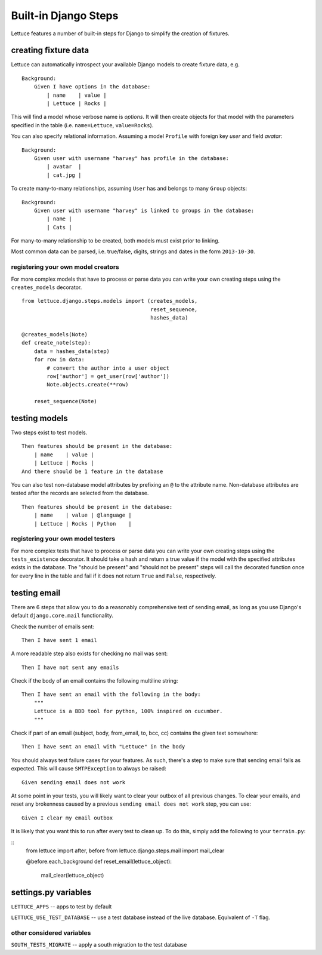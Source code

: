 .. _reference-django:

=====================
Built-in Django Steps
=====================

Lettuce features a number of built-in steps for Django to simplify the
creation of fixtures.

*********************
creating fixture data
*********************

Lettuce can automatically introspect your available Django models to create
fixture data, e.g.

.. highlight:: ruby

::

    Background:
        Given I have options in the database:
            | name    | value |
            | Lettuce | Rocks |

This will find a model whose verbose name is *options*. It will then create
objects for that model with the parameters specified in the table (i.e.
``name=Lettuce``, ``value=Rocks``).

You can also specify relational information. Assuming a model ``Profile`` with
foreign key *user* and field *avatar*:

.. highlight:: ruby

::

    Background:
        Given user with username "harvey" has profile in the database:
            | avatar  |
            | cat.jpg |

To create many-to-many relationships, assuming ``User`` has and belongs to
many ``Group`` objects:

.. highlight:: ruby

::

    Background:
        Given user with username "harvey" is linked to groups in the database:
            | name |
            | Cats |

For many-to-many relationship to be created, both models must exist prior to
linking.

Most common data can be parsed, i.e. true/false, digits, strings and dates in
the form ``2013-10-30``.

registering your own model creators
-----------------------------------

For more complex models that have to process or parse data you can write your
own creating steps using the ``creates_models`` decorator.

.. highlight:: python

::

    from lettuce.django.steps.models import (creates_models,
                                             reset_sequence,
                                             hashes_data)

    @creates_models(Note)
    def create_note(step):
        data = hashes_data(step)
        for row in data:
            # convert the author into a user object
            row['author'] = get_user(row['author'])
            Note.objects.create(**row)

        reset_sequence(Note)

**************
testing models
**************

Two steps exist to test models.

.. highlight:: ruby

::

    Then features should be present in the database:
        | name    | value |
        | Lettuce | Rocks |
    And there should be 1 feature in the database

You can also test non-database model attributes by prefixing an ``@`` to the
attribute name. Non-database attributes are tested after the records are
selected from the database.

.. highlight:: ruby

::

    Then features should be present in the database:
        | name    | value | @language |
        | Lettuce | Rocks | Python    |

registering your own model testers
-----------------------------------

For more complex tests that have to process or parse data you can write your
own creating steps using the ``tests_existence`` decorator. It should take a
hash and return a true value if the model with the specified attributes exists
in the database. The "should be present" and "should not be present" steps will
call the decorated function once for every line in the table and fail if it
does not return ``True`` and ``False``, respectively.

*************
testing email
*************

There are 6 steps that allow you to do a reasonably comprehensive test of
sending email, as long as you use Django's default ``django.core.mail``
functionality.

Check the number of emails sent:

.. highlight:: ruby

::

    Then I have sent 1 email

A more readable step also exists for checking no mail was sent:

.. highlight:: ruby

::

    Then I have not sent any emails

Check if the body of an email contains the following multiline string:

.. highlight:: ruby

::

    Then I have sent an email with the following in the body:
        """
        Lettuce is a BDD tool for python, 100% inspired on cucumber.
        """

Check if part of an email (subject, body, from_email, to, bcc, cc) contains the
given text somewhere:

.. highlight:: ruby

::

    Then I have sent an email with "Lettuce" in the body

You should always test failure cases for your features. As such, there's a step
to make sure that sending email fails as expected. This will cause
``SMTPException`` to always be raised:

.. highlight:: ruby

::

    Given sending email does not work

At some point in your tests, you will likely want to clear your outbox of all
previous changes. To clear your emails, and reset any brokenness caused by a
previous ``sending email does not work`` step, you can use:


.. highlight:: ruby

::

    Given I clear my email outbox

It is likely that you want this to run after every test to clean up. To do this, simply add the following to your ``terrain.py``:

.. highlight:: python

::
    from lettuce import after, before
    from lettuce.django.steps.mail import mail_clear

    @before.each_background
    def reset_email(lettuce_object):
        mail_clear(lettuce_object)

*********************
settings.py variables
*********************

``LETTUCE_APPS`` -- apps to test by default

``LETTUCE_USE_TEST_DATABASE`` -- use a test database instead of the live
database. Equivalent of ``-T`` flag.

other considered variables
--------------------------

``SOUTH_TESTS_MIGRATE`` -- apply a south migration to the test database
